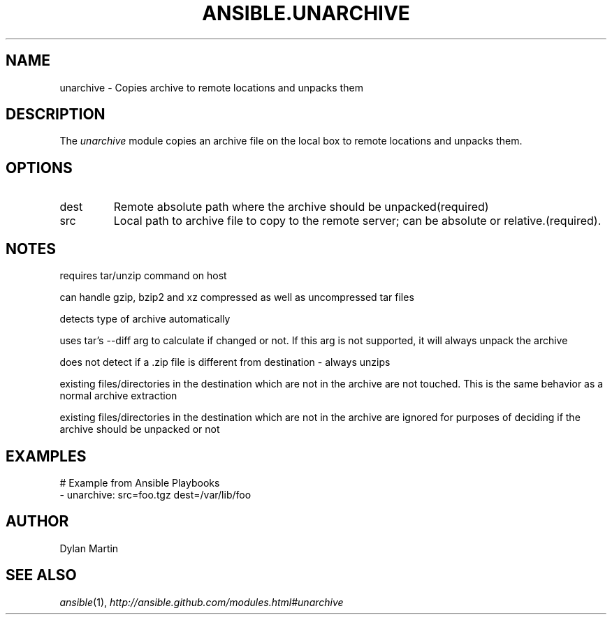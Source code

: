 .TH ANSIBLE.UNARCHIVE 3 "2013-12-18" "1.4.2" "ANSIBLE MODULES"
.\" generated from library/files/unarchive
.SH NAME
unarchive \- Copies archive to remote locations and unpacks them
.\" ------ DESCRIPTION
.SH DESCRIPTION
.PP
The \fIunarchive\fR module copies an archive file on the local box to remote locations and unpacks them. 
.\" ------ OPTIONS
.\"
.\"
.SH OPTIONS
   
.IP dest
Remote absolute path where the archive should be unpacked(required)   
.IP src
Local path to archive file to copy to the remote server; can be absolute or relative.(required).\"
.\"
.\" ------ NOTES
.SH NOTES
.PP
requires tar/unzip command on host 
.PP
can handle gzip, bzip2 and xz compressed as well as uncompressed tar files 
.PP
detects type of archive automatically 
.PP
uses tar's --diff arg to calculate if changed or not.  If this arg is not supported, it will always unpack the archive 
.PP
does not detect if a .zip file is different from destination - always unzips 
.PP
existing files/directories in the destination which are not in the archive are not touched.  This is the same behavior as a normal archive extraction 
.PP
existing files/directories in the destination which are not in the archive are ignored for purposes of deciding if the archive should be unpacked or not 
.\"
.\"
.\" ------ EXAMPLES
.\" ------ PLAINEXAMPLES
.SH EXAMPLES
.nf
# Example from Ansible Playbooks
- unarchive: src=foo.tgz dest=/var/lib/foo

.fi

.\" ------- AUTHOR
.SH AUTHOR
Dylan Martin
.SH SEE ALSO
.IR ansible (1),
.I http://ansible.github.com/modules.html#unarchive